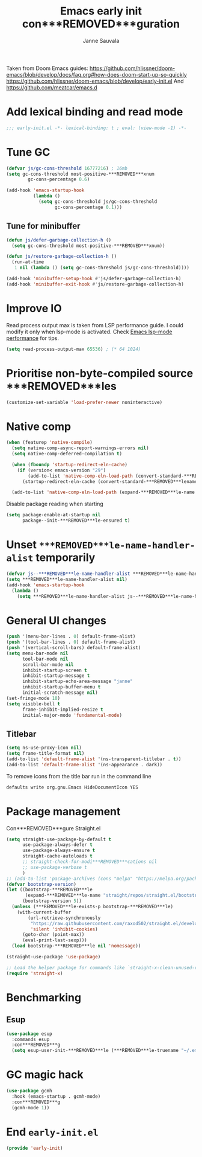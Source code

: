 #+TITLE: Emacs early init con***REMOVED***guration
#+AUTHOR: Janne Sauvala
#+PROPERTY: header-args:emacs-lisp :results silent :tangle early-init.el

Taken from Doom Emacs guides:
https://github.com/hlissner/doom-emacs/blob/develop/docs/faq.org#how-does-doom-start-up-so-quickly
https://github.com/hlissner/doom-emacs/blob/develop/early-init.el
And https://github.com/meatcar/emacs.d

* Add lexical binding and read mode
#+begin_src emacs-lisp
  ;;; early-init.el -*- lexical-binding: t ; eval: (view-mode -1) -*-
#+end_src

* Tune GC
#+begin_src emacs-lisp
  (defvar js/gc-cons-threshold 16777216) ; 16mb
  (setq gc-cons-threshold most-positive-***REMOVED***xnum
          gc-cons-percentage 0.6)
  
  (add-hook 'emacs-startup-hook
            (lambda ()
              (setq gc-cons-threshold js/gc-cons-threshold
                    gc-cons-percentage 0.1)))
#+end_src

** Tune for minibuffer
#+begin_src emacs-lisp
  (defun js/defer-garbage-collection-h ()
    (setq gc-cons-threshold most-positive-***REMOVED***xnum))
  
  (defun js/restore-garbage-collection-h ()
    (run-at-time
     1 nil (lambda () (setq gc-cons-threshold js/gc-cons-threshold))))
  
  (add-hook 'minibuffer-setup-hook #'js/defer-garbage-collection-h)
  (add-hook 'minibuffer-exit-hook #'js/restore-garbage-collection-h)
#+end_src

* Improve IO
Read process output max is taken from LSP performance guide. I could modify it only when lsp-mode is activated.
Check [[https://emacs-lsp.github.io/lsp-mode/page/performance/][Emacs lsp-mode performance]] for tips.
#+begin_src emacs-lisp
  (setq read-process-output-max 65536) ; (* 64 1024)
#+end_src

* Prioritise non-byte-compiled source ***REMOVED***les
#+begin_src emacs-lisp
  (customize-set-variable 'load-prefer-newer noninteractive)
#+end_src

* Native comp
#+begin_src emacs-lisp
  (when (featurep 'native-compile)
    (setq native-comp-async-report-warnings-errors nil)
    (setq native-comp-deferred-compilation t)

    (when (fboundp 'startup-redirect-eln-cache)
      (if (version< emacs-version "29")
          (add-to-list 'native-comp-eln-load-path (convert-standard-***REMOVED***lename (expand-***REMOVED***le-name "var/eln-cache/" user-emacs-directory)))
        (startup-redirect-eln-cache (convert-standard-***REMOVED***lename (expand-***REMOVED***le-name "var/eln-cache/" user-emacs-directory)))))

    (add-to-list 'native-comp-eln-load-path (expand-***REMOVED***le-name "eln-cache/" user-emacs-directory)))
#+end_src

Disable package reading when starting
#+begin_src emacs-lisp
  (setq package-enable-at-startup nil
        package--init-***REMOVED***le-ensured t)
#+end_src

* Unset =***REMOVED***le-name-handler-alist= temporarily
#+begin_src emacs-lisp
  (defvar js--***REMOVED***le-name-handler-alist ***REMOVED***le-name-handler-alist)
  (setq ***REMOVED***le-name-handler-alist nil)
  (add-hook 'emacs-startup-hook
    (lambda ()
      (setq ***REMOVED***le-name-handler-alist js--***REMOVED***le-name-handler-alist)))
#+end_src

* General UI changes
#+begin_src emacs-lisp
  (push '(menu-bar-lines . 0) default-frame-alist)
  (push '(tool-bar-lines . 0) default-frame-alist)
  (push '(vertical-scroll-bars) default-frame-alist)
  (setq menu-bar-mode nil
        tool-bar-mode nil
        scroll-bar-mode nil
        inhibit-startup-screen t
        inhibit-startup-message t
        inhibit-startup-echo-area-message "janne"
        inhibit-startup-buffer-menu t
        initial-scratch-message nil)
  (set-fringe-mode 10)
  (setq visible-bell t
        frame-inhibit-implied-resize t
        initial-major-mode 'fundamental-mode)
#+end_src

** Titlebar
#+begin_src emacs-lisp
  (setq ns-use-proxy-icon nil)
  (setq frame-title-format nil)
  (add-to-list 'default-frame-alist '(ns-transparent-titlebar . t))
  (add-to-list 'default-frame-alist '(ns-appearance . dark))
#+end_src

To remove icons from the title bar run in the command line
#+begin_src sh
  defaults write org.gnu.Emacs HideDocumentIcon YES
#+end_src

* Package management
Con***REMOVED***gure Straight.el
#+begin_src emacs-lisp
  (setq straight-use-package-by-default t
        use-package-always-defer t
        use-package-always-ensure t
        straight-cache-autoloads t
        ;; straight-check-for-modi***REMOVED***cations nil
        ;; use-package-verbose t
        )
  ;; (add-to-list 'package-archives (cons "melpa" "https://melpa.org/packages/"))
  (defvar bootstrap-version)
  (let ((bootstrap-***REMOVED***le
         (expand-***REMOVED***le-name "straight/repos/straight.el/bootstrap.el" user-emacs-directory))
        (bootstrap-version 5))
    (unless (***REMOVED***le-exists-p bootstrap-***REMOVED***le)
      (with-current-buffer
          (url-retrieve-synchronously
           "https://raw.githubusercontent.com/raxod502/straight.el/develop/install.el"
           'silent 'inhibit-cookies)
        (goto-char (point-max))
        (eval-print-last-sexp)))
    (load bootstrap-***REMOVED***le nil 'nomessage))

  (straight-use-package 'use-package)

  ;; Load the helper package for commands like `straight-x-clean-unused-repos'
  (require 'straight-x)
#+end_src

* Benchmarking
** Esup
#+begin_src emacs-lisp
  (use-package esup
    :commands esup
    :con***REMOVED***g
    (setq esup-user-init-***REMOVED***le (***REMOVED***le-truename "~/.emacs.d/init.el")))
#+end_src

* GC magic hack
#+begin_src emacs-lisp
  (use-package gcmh
    :hook (emacs-startup . gcmh-mode)
    :con***REMOVED***g
    (gcmh-mode 1))
#+end_src

* End =early-init.el=
#+begin_src emacs-lisp
  (provide 'early-init)
#+end_src
